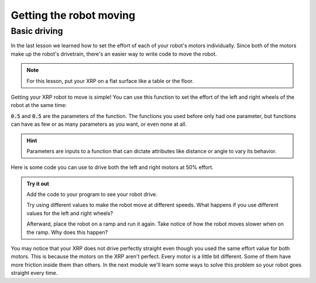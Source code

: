 Getting the robot moving
========================

Basic driving
-------------

In the last lesson we learned how to set the effort of each of your robot's 
motors individually. Since both of the motors make up the robot's drivetrain,
there's an easier way to write code to move the robot.

.. note:: 

    For this lesson, put your XRP on a flat surface like a table or the floor.

Getting your XRP robot to move is simple! You can use this function to set the 
effort of the left and right wheels of the robot at the same time:

.. tab-set:: 

    .. tab-item:: Python

        .. code-block:: python

            from XRPLib.defaults import *

            drivetrain.set_effort(0.5, 0.5)

    .. tab-item:: Blockly

        .. image:: media/seteffortexample.png
            :width: 300

:code:`0.5` and :code:`0.5` are the parameters of the function.
The functions you used before only had one parameter, but functions can have as
few or as many parameters as you want, or even none at all.

.. hint:: 

    Parameters are inputs to a function that can dictate attributes like distance or angle to vary its behavior.


Here is some code you can use to drive both the left and right motors at 50% 
effort.

.. admonition:: Try it out
    
    Add the code to your program to see your robot drive.

    Try using different values to make the robot move at different speeds. What 
    happens if you use different values for the left and right wheels?

    Afterward, place the robot on a ramp and run it again. Take notice of how
    the robot moves slower when on the ramp. Why does this happen?

You may notice that your XRP does not drive perfectly straight even though you 
used the same effort value for both motors. This is because the motors on the 
XRP aren't perfect. Every motor is a little bit different. Some of them have 
more friction inside them than others. In the next module we'll learn some ways 
to solve this problem so your robot goes straight every time.

